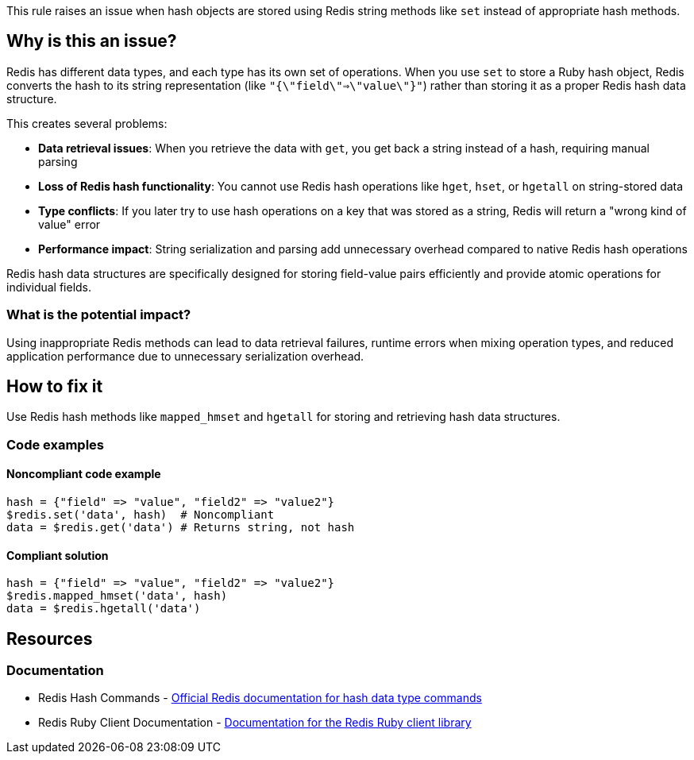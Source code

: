 This rule raises an issue when hash objects are stored using Redis string methods like `set` instead of appropriate hash methods.

== Why is this an issue?

Redis has different data types, and each type has its own set of operations. When you use `set` to store a Ruby hash object, Redis converts the hash to its string representation (like `"{\"field\"=>\"value\"}"`) rather than storing it as a proper Redis hash data structure.

This creates several problems:

* **Data retrieval issues**: When you retrieve the data with `get`, you get back a string instead of a hash, requiring manual parsing
* **Loss of Redis hash functionality**: You cannot use Redis hash operations like `hget`, `hset`, or `hgetall` on string-stored data
* **Type conflicts**: If you later try to use hash operations on a key that was stored as a string, Redis will return a "wrong kind of value" error
* **Performance impact**: String serialization and parsing add unnecessary overhead compared to native Redis hash operations

Redis hash data structures are specifically designed for storing field-value pairs efficiently and provide atomic operations for individual fields.

=== What is the potential impact?

Using inappropriate Redis methods can lead to data retrieval failures, runtime errors when mixing operation types, and reduced application performance due to unnecessary serialization overhead.

== How to fix it

Use Redis hash methods like `mapped_hmset` and `hgetall` for storing and retrieving hash data structures.

=== Code examples

==== Noncompliant code example

[source,ruby,diff-id=1,diff-type=noncompliant]
----
hash = {"field" => "value", "field2" => "value2"}
$redis.set('data', hash)  # Noncompliant
data = $redis.get('data') # Returns string, not hash
----

==== Compliant solution

[source,ruby,diff-id=1,diff-type=compliant]
----
hash = {"field" => "value", "field2" => "value2"}
$redis.mapped_hmset('data', hash)
data = $redis.hgetall('data')
----

== Resources

=== Documentation

 * Redis Hash Commands - https://redis.io/commands/?group=hash[Official Redis documentation for hash data type commands]

 * Redis Ruby Client Documentation - https://github.com/redis/redis-rb[Documentation for the Redis Ruby client library]
